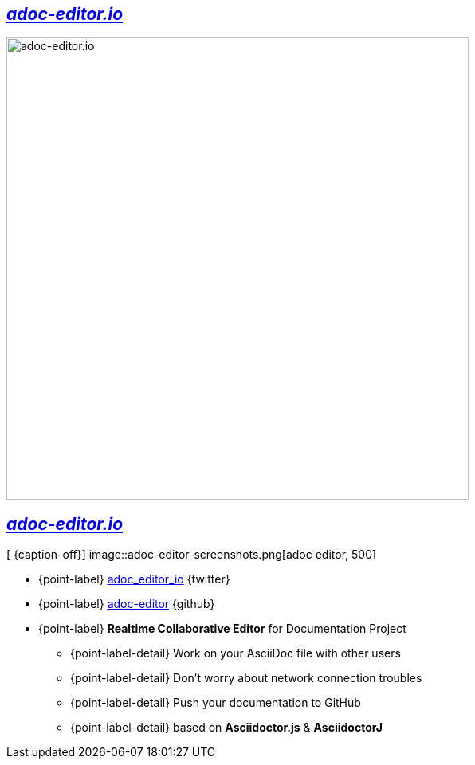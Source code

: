 [.topic]
== _http://adoc-editor.io[adoc-editor.io]_

image::adoc-editor-screenshots.png[adoc-editor.io, 580]

[.topic.bannerleft]
== _http://adoc-editor.io[adoc-editor.io]_


[ {caption-off}]
image::adoc-editor-screenshots.png[adoc editor, 500]

* {point-label} https://twitter.com/adoc_editor_io[adoc_editor_io] {twitter}
* {point-label} https://github.com/adoc-editor[adoc-editor] {github}
* {point-label} *Realtime Collaborative Editor* for Documentation Project
** {point-label-detail} [detail]#Work on your AsciiDoc file with other users#
** {point-label-detail} [detail]#Don't worry about network connection troubles#
** {point-label-detail} [detail]#Push your documentation to GitHub#
** {point-label-detail} [detail]#based on *Asciidoctor.js* & *AsciidoctorJ*#
